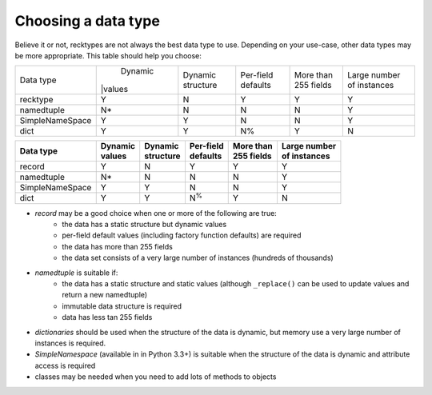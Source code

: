 ====================
Choosing a data type
====================
Believe it or not, recktypes are not always the best data type to use.
Depending on your use-case, other data types may be more appropriate. This
table should help you choose:

+-----------------+---------+-----------+-----------+------------+--------------+
| Data type       | Dynamic | Dynamic   | Per-field | More than  | Large number |
|                 ||values  | structure | defaults  | 255 fields | of instances |
+-----------------+---------+-----------+-----------+------------+--------------+
| recktype        |    Y    |     N     |     Y     |      Y     |      Y       |
+-----------------+---------+-----------+-----------+------------+--------------+
| namedtuple      |    N*   |     N     |     N     |      N     |      Y       |
+-----------------+---------+-----------+-----------+------------+--------------+
| SimpleNameSpace |    Y    |     Y     |     N     |      N     |      Y       |
+-----------------+---------+-----------+-----------+------------+--------------+
| dict            |    Y    |     Y     |     N%    |      Y     |      N       |
+-----------------+---------+-----------+-----------+------------+--------------+


================  =========  ===========  ===========  ============  ==============
Data type         | Dynamic  | Dynamic    | Per-field  | More than   | Large number
                  | values   | structure  | defaults   | 255 fields  | of instances
================  =========  ===========  ===========  ============  ==============
record            Y          N            Y            Y             Y
----------------  ---------  -----------  -----------  ------------  --------------
namedtuple        N*         N            N            N             Y
----------------  ---------  -----------  -----------  ------------  --------------
SimpleNameSpace   Y          Y            N            N             Y
----------------  ---------  -----------  -----------  ------------  --------------
dict              Y          Y            N\ :sup:`%`  Y             N
================  =========  ===========  ===========  ============  ==============


* *record* may be a good choice when one or more of the following are true:
    - the data has a static structure but dynamic values
    - per-field default values (including factory function defaults) are
      required
    - the data has more than 255 fields
    - the data set consists of a very large number of instances (hundreds
      of thousands)
* *namedtuple* is suitable if:
    - the data has a static structure and static values (although
      ``_replace()`` can be used to update values and return a new namedtuple)
    - immutable data structure is required
    - data has less tan 255 fields
* *dictionaries* should be used when the structure of the data is dynamic, but
  memory use a very large number of instances is required.
* *SimpleNamespace* (available in in Python 3.3+) is suitable when the structure
  of the data is dynamic and attribute access is required
* classes may be needed when you need to add lots of methods to objects
